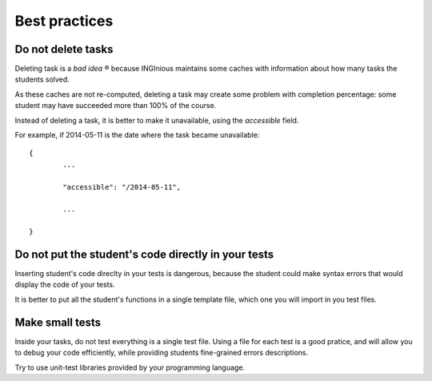 Best practices
==============

Do not delete tasks
-------------------

Deleting task is a *bad idea* ® because INGInious maintains some caches with information about how many tasks the students solved.

As these caches are not re-computed, deleting a task may create some problem with completion percentage: 
some student may have succeeded more than 100% of the course.

Instead of deleting a task, it is better to make it unavailable, using the *accessible* field.

For example, if 2014-05-11 is the date where the task became unavailable:

::

	{
		...
		
		"accessible": "/2014-05-11",
		
		...
	
	}

Do not put the student's code directly in your tests
----------------------------------------------------

Inserting student's code direclty in your tests is dangerous, 
because the student could make syntax errors that would display the code of your tests.

It is better to put all the student's functions in a single template file, which one you will import in you test files.

Make small tests
----------------

Inside your tasks, do not test everything is a single test file.
Using a file for each test is a good pratice, and will allow you to debug your code efficiently, 
while providing students fine-grained errors descriptions.

Try to use unit-test libraries provided by your programming language.